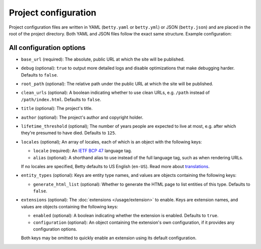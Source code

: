 Project configuration
=====================

Project configuration files are written in YAML (``betty.yaml`` or ``betty.yml``) or JSON (``betty.json``)
and are placed in the root of the project directory. Both YAML and JSON files follow the exact same
structure. Example configuration:

.. tabs::
   .. tab:: YAML
      .. code-block:: yaml

          base_url: https://ancestry.example.com
          debug: true
          root_path: /betty
          clean_urls: true
          title: Betty's ancestry
          author: Bart Feenstra
          lifetime_threshold: 125
          locales:
            en-US:
              alias: en
            nl: {}
          entity_types:
            Person:
              generate_html_list: true
            File:
              generate_html_list: false
          extensions: {}

   .. tab:: JSON
      .. code-block:: json

          {
            "base_url" : "https://ancestry.example.com",
            "debug" : true,
            "root_path" : "/betty",
            "clean_urls" : true,
            "title": "Betty's ancestry",
            "author": "Bart Feenstra",
            "lifetime_threshold": 125,
            "locales": {
              "en-US": {
                "alias": "en"
              },
              "nl": {}
            },
            "entity_types": {
              "Person": {
                "generate_html_list": true
              },
              "File": {
                "generate_html_list": false
              }
            },
            "extensions": {}
          }

All configuration options
-------------------------

- ``base_url`` (required): The absolute, public URL at which the site will be published.
- ``debug`` (optional): ``true`` to output more detailed logs and disable optimizations that make debugging harder. Defaults to ``false``.
- ``root_path`` (optional): The relative path under the public URL at which the site will be published.
- ``clean_urls`` (optional): A boolean indicating whether to use clean URLs, e.g. ``/path`` instead of ``/path/index.html``. Defaults to ``false``.
- ``title`` (optional): The project's title.
- ``author`` (optional): The project's author and copyright holder.
- ``lifetime_threshold`` (optional); The number of years people are expected to live at most, e.g. after which they're presumed to have died. Defaults to ``125``.
- ``locales`` (optional); An array of locales, each of which is an object with the following keys:

  - ``locale`` (required): An `IETF BCP 47 <https://tools.ietf.org/html/bcp47>`_ language tag.
  - ``alias`` (optional): A shorthand alias to use instead of the full language tag, such as when rendering URLs.

  If no locales are specified, Betty defaults to US English (``en-US``). Read more about `translations </usage/translation>`_.
- ``entity_types`` (optional): Keys are entity type names, and values are objects containing the following keys:

  - ``generate_html_list`` (optional): Whether to generate the HTML page to list entities of this type. Defaults to ``false``.
- ``extensions`` (optional): The :doc:`extensions </usage/extension>` to enable. Keys are extension names, and values are objects containing the
  following keys:

  - ``enabled`` (optional): A boolean indicating whether the extension is enabled. Defaults to ``true``.
  - ``configuration`` (optional): An object containing the extension's own configuration, if it provides any configuration options.

  Both keys may be omitted to quickly enable an extension using its default configuration.
